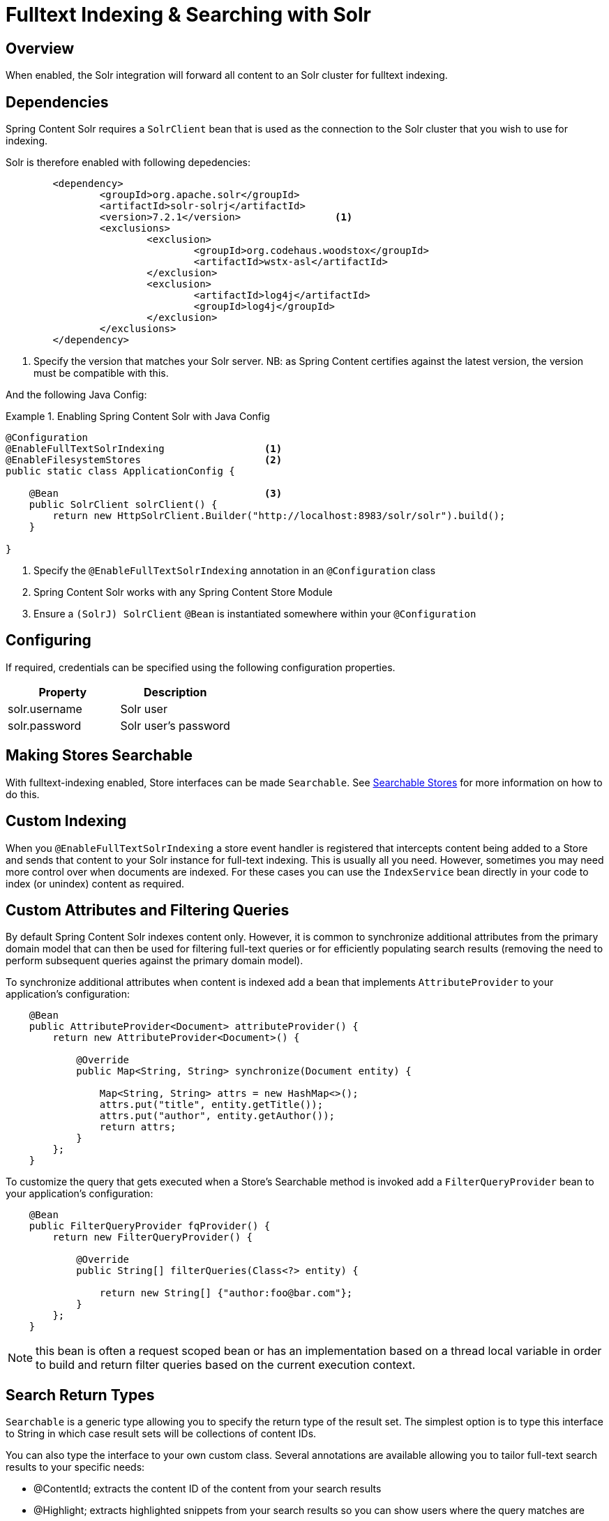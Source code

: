 [[fulltext-search]]
= Fulltext Indexing & Searching with Solr

== Overview

When enabled, the Solr integration will forward all content to an Solr cluster for fulltext indexing.

== Dependencies

Spring Content Solr requires a `SolrClient` bean that is used as the connection to the Solr
cluster that you wish to use for indexing.

Solr is therefore enabled with following depedencies:

====
[source, xml]
----
	<dependency>
		<groupId>org.apache.solr</groupId>
		<artifactId>solr-solrj</artifactId>
		<version>7.2.1</version>                <1>
		<exclusions>
			<exclusion>
				<groupId>org.codehaus.woodstox</groupId>
				<artifactId>wstx-asl</artifactId>
			</exclusion>
			<exclusion>
				<artifactId>log4j</artifactId>
				<groupId>log4j</groupId>
			</exclusion>
		</exclusions>
	</dependency>
----
1. Specify the version that matches your Solr server.  NB: as Spring Content certifies against the latest version, the
version must be compatible with this.
====

And the following Java Config:

.Enabling Spring Content Solr with Java Config
====
[source, java]
----
@Configuration
@EnableFullTextSolrIndexing                 <1>
@EnableFilesystemStores                     <2>
public static class ApplicationConfig {

    @Bean                                   <3>
    public SolrClient solrClient() {
        return new HttpSolrClient.Builder("http://localhost:8983/solr/solr").build();
    }

}
----
1. Specify the `@EnableFullTextSolrIndexing` annotation in an `@Configuration` class
2. Spring Content Solr works with any Spring Content Store Module
3. Ensure a `(SolrJ) SolrClient` `@Bean` is instantiated somewhere within your `@Configuration`
====

== Configuring

If required, credentials can be specified using the following configuration properties.

[cols="2*", options="header"]
|=========
| Property | Description
| solr.username | Solr user
| solr.password | Solr user's password
|=========

== Making Stores Searchable

With fulltext-indexing enabled, Store interfaces can be made `Searchable`.  See
<<content-repositories.search,Searchable Stores>> for more information on how to do this.

== Custom Indexing

When you `@EnableFullTextSolrIndexing` a store event handler is registered that intercepts content being added to a
Store and sends that content to your Solr instance for full-text indexing.  This is usually all you need.  However,
sometimes you may need more control over when documents are indexed.  For these cases you can use the `IndexService`
bean directly in your code to index (or unindex) content as required.

== Custom Attributes and Filtering Queries

By default Spring Content Solr indexes content only.  However, it is common to synchronize additional 
attributes from the primary domain model that can then be used for filtering full-text queries or for efficiently populating 
search results (removing the need to perform subsequent queries against the primary domain model).

To synchronize additional attributes when content is indexed add a bean that implements `AttributeProvider` to your 
application's configuration:

====
[source, java]
----
    @Bean
    public AttributeProvider<Document> attributeProvider() {
        return new AttributeProvider<Document>() {

            @Override
            public Map<String, String> synchronize(Document entity) {

                Map<String, String> attrs = new HashMap<>();
                attrs.put("title", entity.getTitle());
                attrs.put("author", entity.getAuthor());
                return attrs;
            }
        };
    }
====

To customize the query that gets executed when a Store's Searchable method is invoked add a `FilterQueryProvider` bean to your 
application's configuration:

====
[source, java]
----
    @Bean
    public FilterQueryProvider fqProvider() {
        return new FilterQueryProvider() {

            @Override
            public String[] filterQueries(Class<?> entity) {

                return new String[] {"author:foo@bar.com"};
            }
        };
    }
----
NOTE: this bean is often a request scoped bean or has an implementation based on a thread local variable in order to build and return 
filter queries based on the current execution context. 
====

== Search Return Types

`Searchable` is a generic type allowing you to specify the return type of the result set.  The simplest option is to 
type this interface to String in which case result sets will be collections of content IDs.

You can also type the interface to your own custom class.  Several annotations are available allowing you to tailor full-text search
results to your specific needs:

- @ContentId; extracts the content ID of the content from your search results
- @Highlight; extracts highlighted snippets from your search results so you can show users where the query matches are
- Attribute; extracts the specified attribute from your search results (must be synchronized using an `AttributeProvider`)